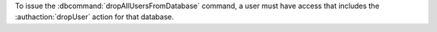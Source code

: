 To issue the :dbcommand:`dropAllUsersFromDatabase` command, a user must
have access that includes the :authaction:`dropUser` action for that
database.
